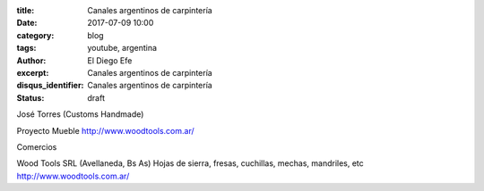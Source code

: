 
:title: Canales argentinos de carpintería 
:date: 2017-07-09 10:00
:category: blog
:tags: youtube, argentina
:author: El Diego Efe
:excerpt: Canales argentinos de carpintería 
:disqus_identifier: Canales argentinos de carpintería 
:status: draft





José Torres (Customs Handmade)

Proyecto Mueble
http://www.woodtools.com.ar/



Comercios

Wood Tools SRL (Avellaneda, Bs As)
Hojas de sierra, fresas, cuchillas, mechas, mandriles, etc
http://www.woodtools.com.ar/
